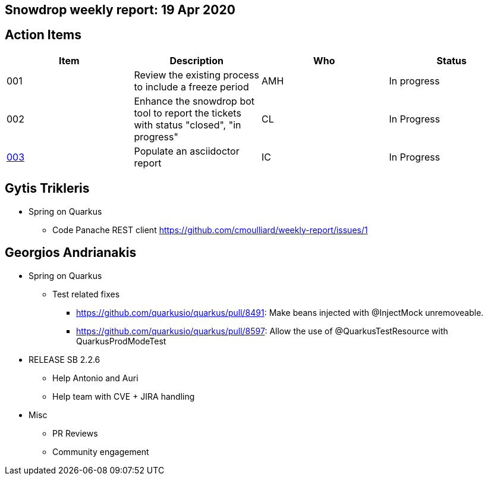 == Snowdrop weekly report: 19 Apr 2020

== Action Items

|===
| Item | Description | Who | Status

| 001
| Review the existing process to include a freeze period
| AMH
| In progress

| 002
| Enhance the snowdrop bot tool to report the tickets with status "closed", "in progress"
| CL
| In Progress

| https://github.com/snowdrop/issues/3[003]
| Populate an asciidoctor report
| IC
| In Progress
|===

== Gytis Trikleris

* Spring on Quarkus
** Code Panache REST client https://github.com/cmoulliard/weekly-report/issues/1[https://github.com/cmoulliard/weekly-report/issues/1]

== Georgios Andrianakis

* Spring on Quarkus
** Test related fixes
*** https://github.com/quarkusio/quarkus/pull/8491[https://github.com/quarkusio/quarkus/pull/8491]: Make beans injected with @InjectMock unremoveable.
*** https://github.com/quarkusio/quarkus/pull/8597[https://github.com/quarkusio/quarkus/pull/8597]: Allow the use of @QuarkusTestResource with QuarkusProdModeTest

* RELEASE SB 2.2.6
** Help Antonio and Auri
** Help team with CVE + JIRA handling

* Misc
** PR Reviews
** Community engagement

   

